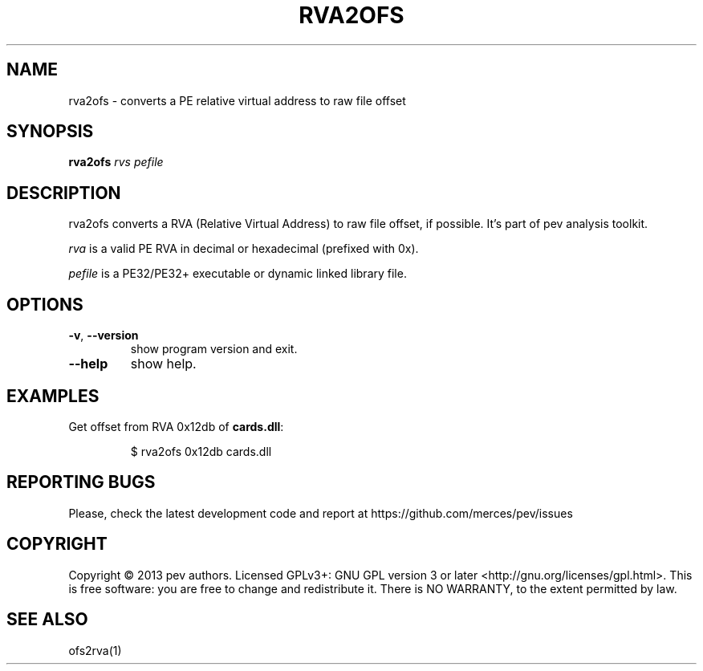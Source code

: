.TH RVA2OFS 1
.SH NAME
rva2ofs - converts a PE relative virtual address to raw file offset

.SH SYNOPSIS
.B rva2ofs
.IR rvs
.IR pefile

.SH DESCRIPTION
rva2ofs converts a RVA (Relative Virtual Address) to raw file offset, if possible. It's part of pev analysis toolkit.
.PP
\&\fIrva\fR is a valid PE RVA in decimal or hexadecimal (prefixed with 0x).
.PP
\&\fIpefile\fR is a PE32/PE32+ executable or dynamic linked library file.

.SH OPTIONS

.TP
.BR \-v ", " \-\-version
show program version and exit.

.TP
.BR \-\-help
show help.

.SH EXAMPLES
Get offset from RVA 0x12db of \fBcards.dll\fP:
.IP
$ rva2ofs 0x12db cards.dll

.SH REPORTING BUGS
Please, check the latest development code and report at https://github.com/merces/pev/issues

.SH COPYRIGHT
Copyright © 2013 pev authors. Licensed GPLv3+: GNU GPL version 3 or later <http://gnu.org/licenses/gpl.html>.
This is free software: you are free to change and redistribute it. There is NO WARRANTY, to the extent permitted by law.

.SH SEE ALSO
ofs2rva(1)
